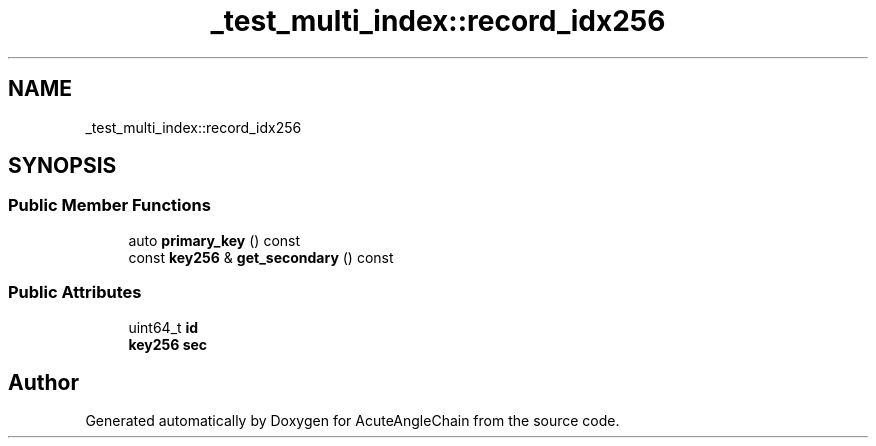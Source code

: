 .TH "_test_multi_index::record_idx256" 3 "Sun Jun 3 2018" "AcuteAngleChain" \" -*- nroff -*-
.ad l
.nh
.SH NAME
_test_multi_index::record_idx256
.SH SYNOPSIS
.br
.PP
.SS "Public Member Functions"

.in +1c
.ti -1c
.RI "auto \fBprimary_key\fP () const"
.br
.ti -1c
.RI "const \fBkey256\fP & \fBget_secondary\fP () const"
.br
.in -1c
.SS "Public Attributes"

.in +1c
.ti -1c
.RI "uint64_t \fBid\fP"
.br
.ti -1c
.RI "\fBkey256\fP \fBsec\fP"
.br
.in -1c

.SH "Author"
.PP 
Generated automatically by Doxygen for AcuteAngleChain from the source code\&.
